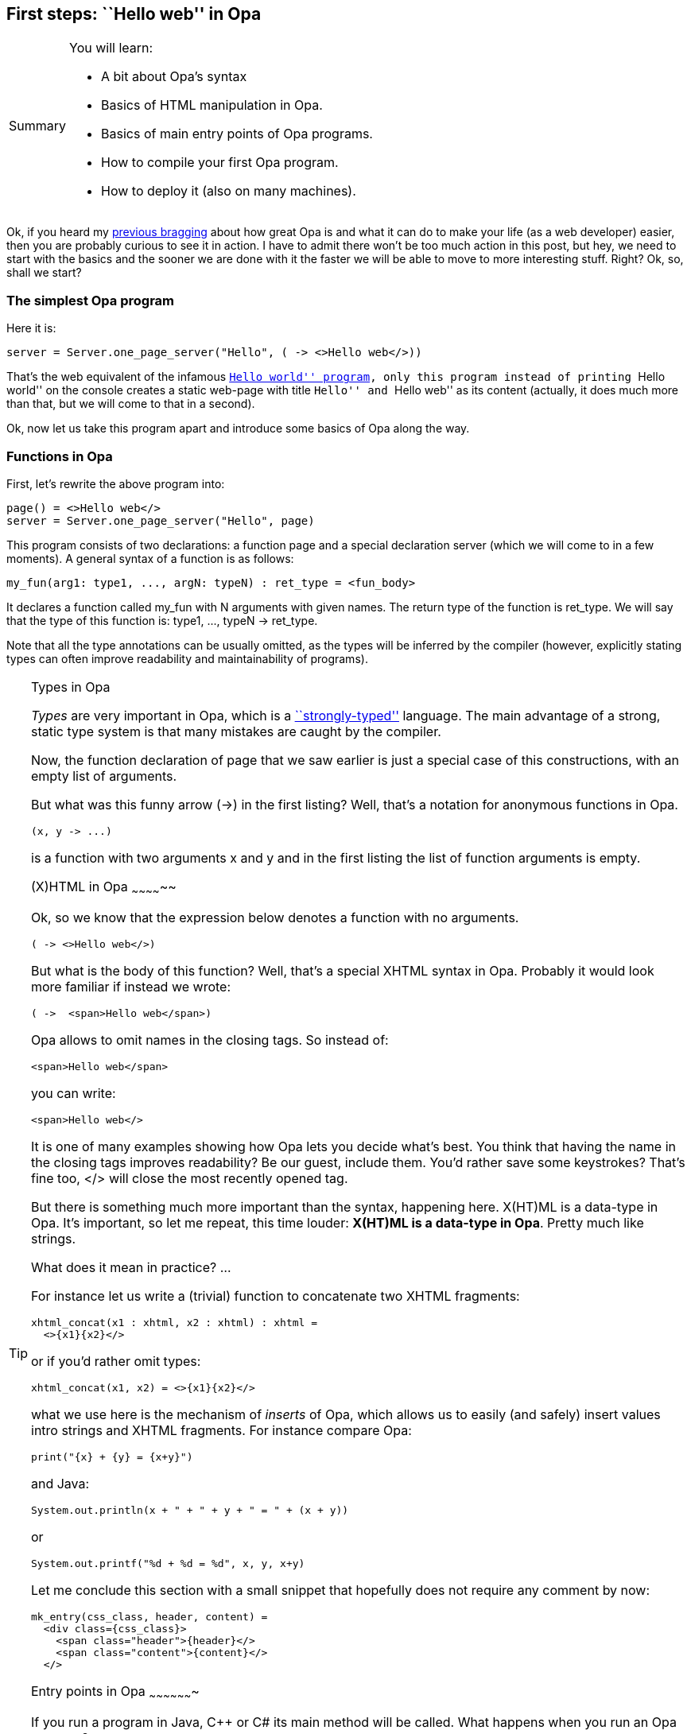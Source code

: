 First steps: ``Hello web'' in Opa
----------------------------------

[icons=None, caption="Summary"]
[NOTE]
=======================
You will learn:

* A bit about Opa's syntax
* Basics of HTML manipulation in Opa.
* Basics of main entry points of Opa programs.
* How to compile your first Opa program.
* How to deploy it (also on many machines).
=======================

Ok, if you heard my <<chapter_hello_opa, previous bragging>> about how great
Opa is and what it can do to make your life (as a web developer) easier, then
you are probably curious to see it in action. I have to admit there won't be
too much action in this post, but hey, we need to start with the basics and
the sooner we are done with it the faster we will be able to move to more
interesting stuff. Right? Ok, so, shall we start?

The simplest Opa program
~~~~~~~~~~~~~~~~~~~~~~~~

Here it is:
[source, opa]
------------------------
server = Server.one_page_server("Hello", ( -> <>Hello web</>))
------------------------

That's the web equivalent of the infamous
http://en.wikipedia.org/wiki/Hello_world[``Hello world'' program],
only this program instead of printing ``Hello world'' on the console
creates a static web-page with title ``Hello'' and ``Hello web'' as
its content (actually, it does much more than that, but we will come
to that in a second).

Ok, now let us take this program apart and introduce some basics
of Opa along the way.

Functions in Opa
~~~~~~~~~~~~~~~~
First, let's rewrite the above program into:

[source, opa]
------------------------
page() = <>Hello web</>
server = Server.one_page_server("Hello", page)
------------------------

This program consists of two declarations: a function +page+ and
a special declaration +server+ (which we will come to in a few
moments). A general syntax of a function is as follows:

[source, opa]
------------------------
my_fun(arg1: type1, ..., argN: typeN) : ret_type = <fun_body>
------------------------

It declares a function called +my_fun+ with +N+ arguments with
given names. The return type of the function is +ret_type+.
We will say that the type of this function is:
+type1, ..., typeN -> ret_type+.

Note that all the type annotations can be usually omitted,
as the types will be inferred by the compiler (however,
explicitly stating types can often improve readability
and maintainability of programs).

[TIP]
.Types in Opa
========================
_Types_ are very important in Opa, which is a
http://en.wikipedia.org/wiki/Strongly_typed[``strongly-typed''] language.
The main advantage of a strong, static type system is that many mistakes
are caught by the compiler.
=======================

Now, the function declaration of +page+ that we saw earlier is just a
special case of this constructions, with an empty list of arguments.

But what was this funny arrow (+->+) in the first listing? Well, that's
a notation for anonymous functions in Opa.

[source, opa]
------------------------
(x, y -> ...)
------------------------

is a function with two arguments +x+ and +y+ and in the first listing
the list of function arguments is empty.


(X)HTML in Opa
~~~~~~~~~~~~~~

Ok, so we know that the expression below denotes a function with no
arguments.

[source, opa]
------------------------
( -> <>Hello web</>)
------------------------

But what is the body of this function? Well, that's a special XHTML
syntax in Opa. Probably it would look more familiar if instead we
wrote:

[source, opa]
------------------------
( ->  <span>Hello web</span>)
------------------------

Opa allows to omit names in the closing tags. So instead of:

[source, opa]
------------------------
<span>Hello web</span>
------------------------

you can write:

[source, opa]
------------------------
<span>Hello web</>
------------------------

It is one of many examples showing how Opa lets you decide what's best.
You think that having the name in the closing tags improves readability?
Be our guest, include them. You'd rather save some keystrokes? That's
fine too, +</>+ will close the most recently opened tag.

But there is something much more important than the syntax, happening
here. X(HT)ML is a data-type in Opa. It's important, so let me repeat,
this time louder: *X(HT)ML is a data-type in Opa*. Pretty much like
strings.

What does it mean in practice? ...

For instance let us write a (trivial) function to concatenate two
XHTML fragments:

[source, opa]
------------------------
xhtml_concat(x1 : xhtml, x2 : xhtml) : xhtml =
  <>{x1}{x2}</>
------------------------

or if you'd rather omit types:

[source, opa]
------------------------
xhtml_concat(x1, x2) = <>{x1}{x2}</>
------------------------

what we use here is the mechanism of _inserts_ of Opa, which allows us
to easily (and safely) insert values intro strings and XHTML fragments.
For instance compare Opa:

[source, opa]
------------------------
print("{x} + {y} = {x+y}")
------------------------

and Java:

[source, java]
------------------------
System.out.println(x + " + " + y + " = " + (x + y))
------------------------

or

[source, java]
------------------------
System.out.printf("%d + %d = %d", x, y, x+y)
------------------------

Let me conclude this section with a small snippet that
hopefully does not require any comment by now:

[source, opa]
------------------------
mk_entry(css_class, header, content) =
  <div class={css_class}>
    <span class="header">{header}</>
    <span class="content">{content}</>
  </>
------------------------

Entry points in Opa
~~~~~~~~~~~~~~~~~~~

If you run a program in Java, C++ or C# its +main+ method
will be called. What happens when you run an Opa program?

Opa is designed for the web. A compiled Opa program is
going to function as a web server. The special top-level
+server+ value declares such a server (in fact, as we'll
see later, there can be more than one such declaration).

Our ``Hello web'' program uses a very simple variant of a
web-server, that just serves one single page (more
realistic services will usually consist of a multitude
of pages), created by +Server.one_page_server+ function with
two arguments: page title (+string+) and page body
(+-> xhtml+, i.e. a function with no arguments and
a return value of type +xhtml+).

[source, opa]
------------------------
Server.one_page_server : string, ( -> xhtml) -> service
------------------------

[icons=None, caption="Exercise"]
[NOTE]
=======================
(*) Take a look at online browsable
http://opalang.org/resources/doc/index.html[OPA API]
and find the declaration for +Server.one_page_server+.
Read the documentation. What are other ways of creating
a server in Opa?
=======================

Compiling the program
~~~~~~~~~~~~~~~~~~~~~

[CAUTION]
=======================
I'm assuming here that you have Opa installed on your
machine. If that's not the case please follow
http://opalang.org/resources/book/index.html#Getting_Opa[the instructions]
in the manual.
=======================
